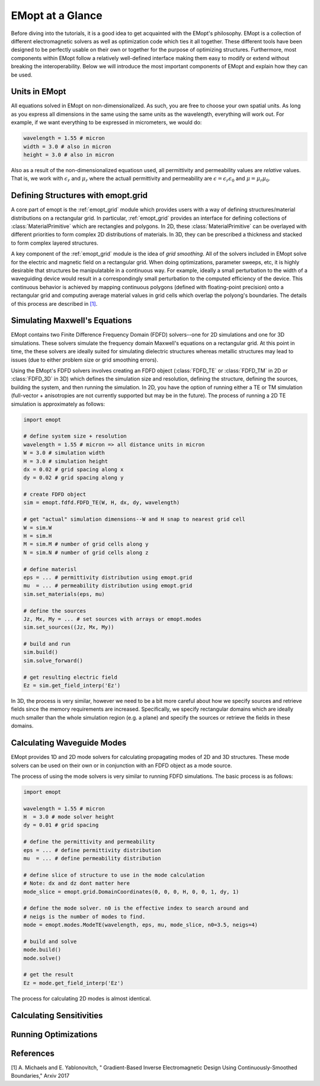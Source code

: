 .. _at_a_glance:

#################
EMopt at a Glance
#################

Before diving into the tutorials, it is a good idea to get acquainted with the
EMopt's philosophy. EMopt is a collection of different electromagnetic solvers
as well as optimization code which ties it all together. These different tools
have been designed to be perfectly usable on their own or together for the
purpose of optimizing structures. Furthermore, most components within EMopt
follow a relatively well-defined interface making them easy to modify or extend
without breaking the interoperability. Below we will introduce the most
important components of EMopt and explain how they can be used.

==============
Units in EMopt
==============

All equations solved in EMopt on non-dimensionalized. As such, you are free to
choose your own spatial units. As long as you express all dimensions in the
same using the same units as the wavelength, everything will work out. For
example, if we want everything to be expressed in micrometers, we would do:

.. code-block:: python

    wavelength = 1.55 # micron
    width = 3.0 # also in micron
    height = 3.0 # also in micron

Also as a result of the non-dimensionalized equatiosn used, all permittivity
and permeability values are *relative* values. That is, we work with
:math:`\epsilon_r` and :math:`\mu_r` where the actuall permittivity and
permeability are :math:`\epsilon = \epsilon_r \epsilon_0` and
:math:`\mu = \mu_r \mu_0`.

===================================
Defining Structures with emopt.grid
===================================

A core part of emopt is the :ref:`emopt_grid` module which provides users with
a way of defining structures/material distributions on a rectangular grid. In
particular, :ref:`emopt_grid` provides an interface for defining collections of
:class:`MaterialPrimitive` which are rectangles and polygons. In 2D, these
:class:`MaterialPrimitive` can be overlayed with different priorities to form
complex 2D distributions of materials. In 3D, they can be prescribed a
thickness and stacked to form complex layered structures.

A key component of the :ref:`emopt_grid` module is the idea of *grid
smoothing*. All of the solvers included in EMopt solve for the electric and
magnetic field on a rectangular grid. When doing optimizations, parameter
sweeps, etc, it is highly desirable that structures be manipulatable in a
continuous way. For example, ideally a small perturbation to the width of a
waveguiding device would result in a correspondingly small perturbation to the
computed efficiency of the device. This continuous behavior is achieved by
mapping continuous polygons (defined with floating-point precision) onto a
rectangular grid and computing average material values in grid cells which
overlap the polyong's boundaries. The details of this process are described in
`[1] <https://arxiv.org/abs/1705.07188>`_.

==============================
Simulating Maxwell's Equations
==============================

EMopt contains two Finite Difference Frequency Domain (FDFD) solvers--one for
2D simulations and one for 3D simulations. These solvers simulate the frequency
domain Maxwell's equations on a rectangular grid. At this point in time, the
these solvers are ideally suited for simulating dielectric structures whereas
metallic structures may lead to issues (due to either problem size or grid
smoothing errors).

Using the EMopt's FDFD solvers involves creating an FDFD object (:class:`FDFD_TE`
or :class:`FDFD_TM` in 2D or :class:`FDFD_3D` in 3D) which defines
the simulation size and resolution, defining the structure, defining the
sources, building the system, and then running the simulation. In 2D, you have
the option of running either a TE or TM simulation (full-vector + anisotropies
are not currently supported but may be in the future). The process of running
a 2D TE simulation is approximately as follows:

.. code-block:: python

    import emopt

    # define system size + resolution
    wavelength = 1.55 # micron => all distance units in micron
    W = 3.0 # simulation width
    H = 3.0 # simulation height
    dx = 0.02 # grid spacing along x
    dy = 0.02 # grid spacing along y

    # create FDFD object
    sim = emopt.fdfd.FDFD_TE(W, H, dx, dy, wavelength)

    # get "actual" simulation dimensions--W and H snap to nearest grid cell
    W = sim.W
    H = sim.H
    M = sim.M # number of grid cells along y
    N = sim.N # number of grid cells along z

    # define materisl
    eps = ... # permittivity distribution using emopt.grid
    mu  = ... # permeability distribution using emopt.grid
    sim.set_materials(eps, mu)

    # define the sources
    Jz, Mx, My = ... # set sources with arrays or emopt.modes
    sim.set_sources((Jz, Mx, My))

    # build and run
    sim.build()
    sim.solve_forward()

    # get resulting electric field
    Ez = sim.get_field_interp('Ez')

In 3D, the process is very similar, however we need to be a bit more careful
about how we specify sources and retrieve fields since the memory requirements
are increased. Specifically, we specify rectangular domains which are ideally
much smaller than the whole simulation region (e.g. a plane) and specify the
sources or retrieve the fields in these domains.

===========================
Calculating Waveguide Modes
===========================

EMopt provides 1D and 2D mode solvers for calculating propagating modes of 2D
and 3D structures. These mode solvers can be used on their own or in
conjunction with an FDFD object as a mode source.

The process of using the mode solvers is very similar to running FDFD
simulations. The basic process is as follows:

.. code-block:: python

   import emopt

   wavelength = 1.55 # micron
   H  = 3.0 # mode solver height
   dy = 0.01 # grid spacing

   # define the permittivity and permeability
   eps = ... # define permittivity distribution
   mu  = ... # define permeability distribution

   # define slice of structure to use in the mode calculation
   # Note: dx and dz dont matter here
   mode_slice = emopt.grid.DomainCoordinates(0, 0, 0, H, 0, 0, 1, dy, 1)

   # define the mode solver. n0 is the effective index to search around and
   # neigs is the number of modes to find.
   mode = emopt.modes.ModeTE(wavelength, eps, mu, mode_slice, n0=3.5, neigs=4)

   # build and solve
   mode.build()
   mode.solve()

   # get the result
   Ez = mode.get_field_interp('Ez')

The process for calculating 2D modes is almost identical. 

=========================
Calculating Sensitivities
=========================

=====================
Running Optimizations
=====================

==========
References
==========

[1] A. Michaels and E. Yablonovitch, "
Gradient-Based Inverse Electromagnetic Design Using Continuously-Smoothed Boundaries," Arxiv 2017
